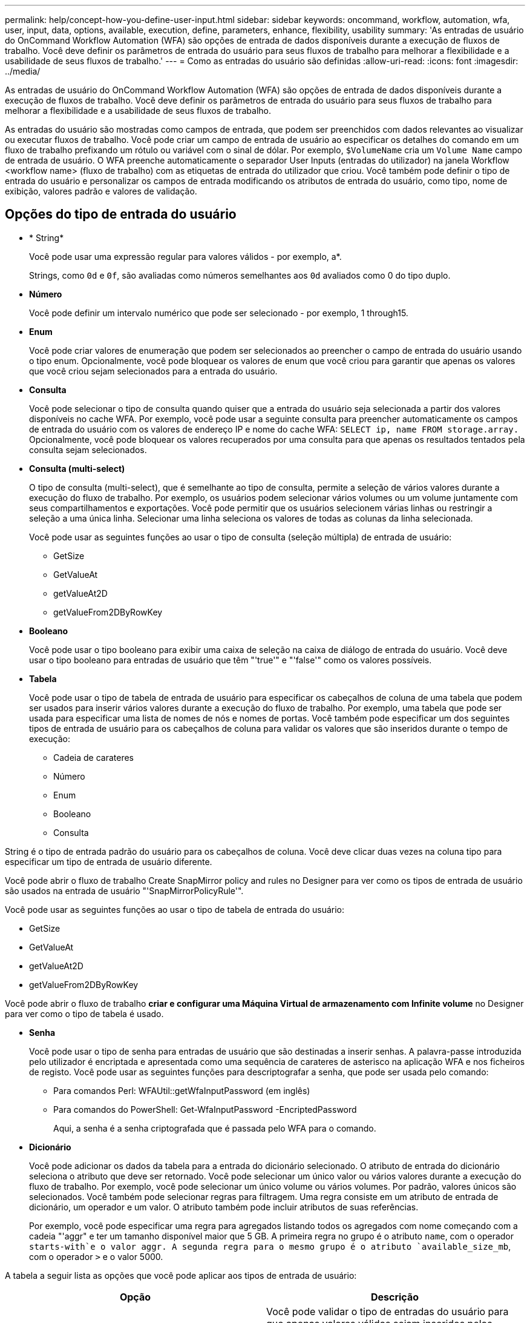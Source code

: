 ---
permalink: help/concept-how-you-define-user-input.html 
sidebar: sidebar 
keywords: oncommand, workflow, automation, wfa, user, input, data, options, available, execution, define, parameters, enhance, flexibility, usability 
summary: 'As entradas de usuário do OnCommand Workflow Automation (WFA) são opções de entrada de dados disponíveis durante a execução de fluxos de trabalho. Você deve definir os parâmetros de entrada do usuário para seus fluxos de trabalho para melhorar a flexibilidade e a usabilidade de seus fluxos de trabalho.' 
---
= Como as entradas do usuário são definidas
:allow-uri-read: 
:icons: font
:imagesdir: ../media/


[role="lead"]
As entradas de usuário do OnCommand Workflow Automation (WFA) são opções de entrada de dados disponíveis durante a execução de fluxos de trabalho. Você deve definir os parâmetros de entrada do usuário para seus fluxos de trabalho para melhorar a flexibilidade e a usabilidade de seus fluxos de trabalho.

As entradas do usuário são mostradas como campos de entrada, que podem ser preenchidos com dados relevantes ao visualizar ou executar fluxos de trabalho. Você pode criar um campo de entrada de usuário ao especificar os detalhes do comando em um fluxo de trabalho prefixando um rótulo ou variável com o sinal de dólar. Por exemplo, `$VolumeName` cria um `Volume Name` campo de entrada de usuário. O WFA preenche automaticamente o separador User Inputs (entradas do utilizador) na janela Workflow <workflow name> (fluxo de trabalho) com as etiquetas de entrada do utilizador que criou. Você também pode definir o tipo de entrada do usuário e personalizar os campos de entrada modificando os atributos de entrada do usuário, como tipo, nome de exibição, valores padrão e valores de validação.



== Opções do tipo de entrada do usuário

* * String*
+
Você pode usar uma expressão regular para valores válidos - por exemplo, a*.

+
Strings, como `0d` e `0f`, são avaliadas como números semelhantes aos `0d` avaliados como 0 do tipo duplo.

* *Número*
+
Você pode definir um intervalo numérico que pode ser selecionado - por exemplo, 1 through15.

* *Enum*
+
Você pode criar valores de enumeração que podem ser selecionados ao preencher o campo de entrada do usuário usando o tipo enum. Opcionalmente, você pode bloquear os valores de enum que você criou para garantir que apenas os valores que você criou sejam selecionados para a entrada do usuário.

* *Consulta*
+
Você pode selecionar o tipo de consulta quando quiser que a entrada do usuário seja selecionada a partir dos valores disponíveis no cache WFA. Por exemplo, você pode usar a seguinte consulta para preencher automaticamente os campos de entrada do usuário com os valores de endereço IP e nome do cache WFA: `SELECT ip, name FROM storage.array.` Opcionalmente, você pode bloquear os valores recuperados por uma consulta para que apenas os resultados tentados pela consulta sejam selecionados.

* *Consulta (multi-select)*
+
O tipo de consulta (multi-select), que é semelhante ao tipo de consulta, permite a seleção de vários valores durante a execução do fluxo de trabalho. Por exemplo, os usuários podem selecionar vários volumes ou um volume juntamente com seus compartilhamentos e exportações. Você pode permitir que os usuários selecionem várias linhas ou restringir a seleção a uma única linha. Selecionar uma linha seleciona os valores de todas as colunas da linha selecionada.

+
Você pode usar as seguintes funções ao usar o tipo de consulta (seleção múltipla) de entrada de usuário:

+
** GetSize
** GetValueAt
** getValueAt2D
** getValueFrom2DByRowKey


* *Booleano*
+
Você pode usar o tipo booleano para exibir uma caixa de seleção na caixa de diálogo de entrada do usuário. Você deve usar o tipo booleano para entradas de usuário que têm "'true'" e "'false'" como os valores possíveis.

* *Tabela*
+
Você pode usar o tipo de tabela de entrada de usuário para especificar os cabeçalhos de coluna de uma tabela que podem ser usados para inserir vários valores durante a execução do fluxo de trabalho. Por exemplo, uma tabela que pode ser usada para especificar uma lista de nomes de nós e nomes de portas. Você também pode especificar um dos seguintes tipos de entrada de usuário para os cabeçalhos de coluna para validar os valores que são inseridos durante o tempo de execução:

+
** Cadeia de carateres
** Número
** Enum
** Booleano
** Consulta




String é o tipo de entrada padrão do usuário para os cabeçalhos de coluna. Você deve clicar duas vezes na coluna tipo para especificar um tipo de entrada de usuário diferente.

Você pode abrir o fluxo de trabalho Create SnapMirror policy and rules no Designer para ver como os tipos de entrada de usuário são usados na entrada de usuário "'SnapMirrorPolicyRule'".

Você pode usar as seguintes funções ao usar o tipo de tabela de entrada do usuário:

* GetSize
* GetValueAt
* getValueAt2D
* getValueFrom2DByRowKey


Você pode abrir o fluxo de trabalho *criar e configurar uma Máquina Virtual de armazenamento com Infinite volume* no Designer para ver como o tipo de tabela é usado.

* *Senha*
+
Você pode usar o tipo de senha para entradas de usuário que são destinadas a inserir senhas. A palavra-passe introduzida pelo utilizador é encriptada e apresentada como uma sequência de carateres de asterisco na aplicação WFA e nos ficheiros de registo. Você pode usar as seguintes funções para descriptografar a senha, que pode ser usada pelo comando:

+
** Para comandos Perl: WFAUtil::getWfaInputPassword (em inglês)
** Para comandos do PowerShell: Get-WfaInputPassword -EncriptedPassword
+
Aqui, a senha é a senha criptografada que é passada pelo WFA para o comando.



* *Dicionário*
+
Você pode adicionar os dados da tabela para a entrada do dicionário selecionado. O atributo de entrada do dicionário seleciona o atributo que deve ser retornado. Você pode selecionar um único valor ou vários valores durante a execução do fluxo de trabalho. Por exemplo, você pode selecionar um único volume ou vários volumes. Por padrão, valores únicos são selecionados. Você também pode selecionar regras para filtragem. Uma regra consiste em um atributo de entrada de dicionário, um operador e um valor. O atributo também pode incluir atributos de suas referências.

+
Por exemplo, você pode especificar uma regra para agregados listando todos os agregados com nome começando com a cadeia "'aggr" e ter um tamanho disponível maior que 5 GB. A primeira regra no grupo é o atributo `name`, com o operador `starts-with`e o valor aggr. A segunda regra para o mesmo grupo é o atributo `available_size_mb`, com o operador `>` e o valor 5000.



A tabela a seguir lista as opções que você pode aplicar aos tipos de entrada de usuário:

[cols="2*"]
|===
| Opção | Descrição 


 a| 
A validar
 a| 
Você pode validar o tipo de entradas do usuário para que apenas valores válidos sejam inseridos pelos usuários:

* Os tipos de string e número de entrada do usuário podem ser validados com os valores inseridos durante o tempo de execução do fluxo de trabalho.
* O tipo de string também pode ser validado com uma expressão regular.
* O tipo de número é um campo numérico de ponto flutuante e pode ser validado usando um intervalo numérico especificado.




 a| 
Valores de bloqueio
 a| 
Você pode bloquear os valores dos tipos de consulta e enum para impedir que o usuário substitua os valores suspensos e ativar a seleção apenas dos valores exibidos.



 a| 
Marcação como obrigatória
 a| 
Você pode marcar as entradas do usuário como obrigatórias para que os usuários tenham que inserir certas entradas de usuário para continuar com a execução do fluxo de trabalho.



 a| 
Agrupamento
 a| 
Você pode agrupar entradas de usuário relacionadas e fornecer um nome para o grupo de entrada de usuário. Os grupos podem ser expandidos e colapsados na caixa de diálogo de entrada do usuário. Você pode selecionar um grupo que deve ser expandido por padrão.



 a| 
Condições de aplicação
 a| 
Com a capacidade condicional de entrada de usuário, você pode definir o valor de uma entrada de usuário com base no valor inserido para outra entrada de usuário. Por exemplo, em um fluxo de trabalho que configura o protocolo nas, você pode especificar a entrada de usuário necessária para o protocolo como NFS para habilitar a entrada de usuário "'Read/Write host lists'".

|===